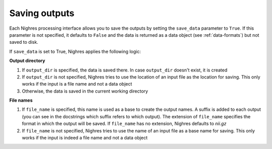 Saving outputs
==============

Each Nighres processing interface allows you to save the outputs by setting the ``save_data`` parameter to ``True``. If this parameter is not specified, it defaults to ``False`` and the data is returned as a data object (see :ref:`data-formats`) but not saved to disk.

If ``save_data`` is set to True, Nighres applies the following logic:

**Output directory**

1. If ``output_dir`` is specified, the data is saved there. In case ``output_dir`` doesn't exist, it is created
2. If ``output_dir`` is not specified, Nighres tries to use the location of an input file as the location for saving. This only works if the input is a file name and not a data object
3. Otherwise, the data is saved in the current working directory

**File names**

1. If ``file_name`` is specified, this name is used as a base to create the output names. A suffix is added to each output (you can see in the docstrings which suffix refers to which output). The extension of ``file_name`` specifies the format in which the output will be saved. If ``file_name`` has no extension, Nighres defaults to *nii.gz*
2. If ``file_name`` is not specified, Nighres tries to use the name of an input file as a base name for saving. This only works if the input is indeed a file name and not a data object
